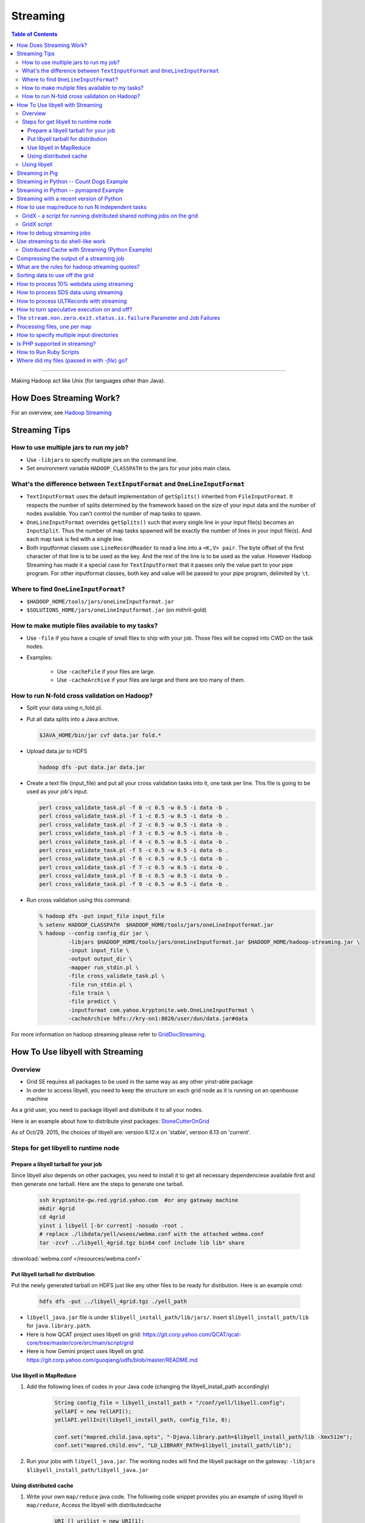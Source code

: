 *********
Streaming
*********

.. contents:: Table of Contents
  :local:
  :depth: 4

-----------

Making Hadoop act like Unix (for languages other than Java).

.. seealso:: Follow Apache Hadoop `streaming docs for r2\.10\.0 <https://hadoop.apache.org/docs/r2.10.0/hadoop-streaming/HadoopStreaming.html>`_

How Does Streaming Work?
========================

.. todo:: Find page HadoopStreaming

For an overview, see `Hadoop Streaming <https://archives.ouroath.com/twiki/twiki.corp.yahoo.com/view/Grid/HadoopStreaming>`_

Streaming Tips
==============


How to use multiple jars to run my job?
---------------------------------------


* Use ``-libjars`` to specify multiple jars on the command line.
* Set environment variable ``HADOOP_CLASSPATH`` to the jars for your jobs main class.


What's the difference between ``TextInputFormat`` and ``OneLineInputFormat``
----------------------------------------------------------------------------

* ``TextInputFormat`` uses the default implementation of ``getSplits()`` inherited from ``FileInputFormat``. It respects the number of splits determined by the framework based on the size of your input data and the number of nodes available. You can't control the number of map tasks to spawn.

* ``OneLineInputFormat`` overrides ``getSplits()`` such that every single line in your input file(s) becomes an ``InputSplit``. Thus the number of map tasks spawned will be exactly the number of lines in your input file(s). And each map task is fed with a single line.

* Both inputformat classes use ``LineRecordReader`` to read a line into a ``<K,V> pair``. The byte offset of the first character of that line is to be used as the key. And the rest of the line is to be used as the value. However Hadoop Streaming has made it a special case for ``TextInputFormat`` that it passes only the value part to your pipe program. For other inputformat classes, both key and value will be passed to your pipe program, delimited by ``\t``.

Where to find ``OneLineInputFormat``?
--------------------------------------

* ``$HADOOP_HOME/tools/jars/oneLineInputformat.jar``
* ``$SOLUTIONS_HOME/jars/oneLineInputformat.jar`` (on mithril-gold)


How to make mutiple files available to my tasks?
------------------------------------------------

* Use ``-file`` if you have a couple of small files to ship with your job. Those files will be copied into CWD on the task nodes.

* Examples:
    
   * Use ``-cacheFile`` if your files are large.
   * Use ``-cacheArchive`` if your files are large and there are too many of them.   

How to run N-fold cross validation on Hadoop?
---------------------------------------------

* Split your data using n_fold.pl.
* Put all data splits into a Java archive.
  
  .. code-block:: bash

    $JAVA_HOME/bin/jar cvf data.jar fold.*

* Upload data.jar to HDFS

  .. code-block:: bash
  
    hadoop dfs -put data.jar data.jar

* Create a text file (input_file) and put all your cross validation tasks into it, one task per line. This file is going to be used as your job's input.

  .. code-block:: bash
  
    perl cross_validate_task.pl -f 0 -c 0.5 -w 0.5 -i data -b .
    perl cross_validate_task.pl -f 1 -c 0.5 -w 0.5 -i data -b .
    perl cross_validate_task.pl -f 2 -c 0.5 -w 0.5 -i data -b .
    perl cross_validate_task.pl -f 3 -c 0.5 -w 0.5 -i data -b .
    perl cross_validate_task.pl -f 4 -c 0.5 -w 0.5 -i data -b .
    perl cross_validate_task.pl -f 5 -c 0.5 -w 0.5 -i data -b .
    perl cross_validate_task.pl -f 6 -c 0.5 -w 0.5 -i data -b .
    perl cross_validate_task.pl -f 7 -c 0.5 -w 0.5 -i data -b .
    perl cross_validate_task.pl -f 8 -c 0.5 -w 0.5 -i data -b .
    perl cross_validate_task.pl -f 9 -c 0.5 -w 0.5 -i data -b .

* Run cross validation using this command:

  .. code-block:: bash
  
     % hadoop dfs -put input_file input_file
     % setenv HADOOP_CLASSPATH  $HADOOP_HOME/tools/jars/oneLineInputformat.jar 
     % hadoop --config config_dir jar \
              -libjars $HADOOP_HOME/tools/jars/oneLineInputformat.jar $HADOOP_HOME/hadoop-streaming.jar \
              -input input_file \
              -output output_dir \
              -mapper run_stdin.pl \
              -file cross_validate_task.pl \
              -file run_stdin.pl \
              -file train \
              -file predict \
              -inputformat com.yahoo.kryptonite.web.OneLineInputFormat \
              -cacheArchive hdfs://kry-nn1:8020/user/dun/data.jar#data

For more information on hadoop streaming please refer to `GridDocStreaming <https://archives.ouroath.com/twiki/twiki.corp.yahoo.com/view/GridDocumentation/GridDocStreaming>`_.

.. todo:: Find page GridDocStreaming

How To Use libyell with Streaming
=================================

Overview
--------

* Grid SE requires all packages to be used in the same way as any other yinst-able package
* In order to access libyell, you need to keep the structure on each grid node as it is running on an openhouse machine

As a grid user, you need to package libyell and distribute it to all your nodes.

Here is an example about how to distribute yinst packages: `StoneCutterOnGrid <https://archives.ouroath.com/twiki/twiki.corp.yahoo.com/view/Apex/StoneCutterOnGrid.html/>`_

As of Oct/29. 2015, the choices of libyell are: version 6.12.x on 'stable', version 6.13 on 'current'.

.. todo:: move page StoneCutterOnGrid

Steps for get libyell to runtime node
-------------------------------------

Prepare a libyell tarball for your job
^^^^^^^^^^^^^^^^^^^^^^^^^^^^^^^^^^^^^^

Since libyell also depends on other packages, you need to install it to get all necessary dependenciese available first and then generate one tarball. Here are the steps to generate one tarball.


  .. code-block:: bash
  
    ssh kryptonite-gw.red.ygrid.yahoo.com  #or any gateway machine
    mkdir 4grid
    cd 4grid
    yinst i libyell [-br current] -nosudo -root .
    # replace ./libdata/yell/wseos/webma.conf with the attached webma.conf
    tar -zcvf ../libyell_4grid.tgz bin64 conf include lib lib* share 

:download:`webma.conf </resources/webma.conf>`


Put libyell tarball for distribution
^^^^^^^^^^^^^^^^^^^^^^^^^^^^^^^^^^^^

Put the newly generated tarball on HDFS just like any other files to be ready for distibution.
Here is an example cmd:

  .. code-block:: bash
  
    hdfs dfs -put ../libyell_4grid.tgz ./yell_path


* ``libyell_java.jar`` file is under ``$libyell_install_path/lib/jars/``. Insert ``$libyell_install_path/lib`` for ``java.library.path``.

* Here is how QCAT project uses libyell on grid: https://git.corp.yahoo.com/QCAT/qcat-core/tree/master/core/src/main/script/grid

* Here is how Gemini project uses libyell on grid: https://git.corp.yahoo.com/guoqiang/udfs/blob/master/README.md

Use libyell in MapReduce
^^^^^^^^^^^^^^^^^^^^^^^^

#. Add the following lines of codes in your Java code (changing the libyell_install_path accordingly)

    .. code-block:: java
    
        String config_file = libyell_install_path + "/conf/yell/libyell.config";
        yellAPI = new YellAPI();
        yellAPI.yellInit(libyell_install_path, config_file, 0);

        conf.set("mapred.child.java.opts", "-Djava.library.path=$libyell_install_path/lib -Xmx512m");
        conf.set("mapred.child.env", "LD_LIBRARY_PATH=$libyell_install_path/lib");

#. Run your jobs with ``libyell_java.jar``. The working nodes will find the libyell package on the gateway:
   ``-libjars $libyell_install_path/libyell_java.jar``

Using distributed cache
^^^^^^^^^^^^^^^^^^^^^^^^

#. Write your own ``map/reduce`` java code. The following code snippet provides you an example of using libyell in ``map/reduce``,
   Access the libyell with distributedcache

    .. code-block:: java
    
        URI [] urilist = new URI[1];
        try {
          //replacing the URI accordingly, if you are using other clusters
          urilist[0] = new URI ("hdfs://gateway_host_name/yell_path/libyell_4grid.tgz#yell");
        } catch ( Exception e ){
          throw new IOException(StringUtils.stringifyException(e));
        }
        DistributedCache.setCacheArchives(urilist, conf);
        DistributedCache.createSymlink(conf);
        conf.set("mapred.child.java.opts", "-Djava.library.path=./yell/lib -Xmx512m");
        conf.set("mapred.child.env", "LD_LIBRARY_PATH=./yell/lib");

        try {
          DistributedCache.addCacheArchive(new URI("./yell_path/libyell_4grid.tgz"), conf);
          DistributedCache.addFileToClassPath(new Path("./yell_path/lib/jars/libyell_java.jar"), conf);
        } catch (URISyntaxException e) {
          System.out.println(e);
        }

#. In your map/reduce, you can call the yellAPI in this way

    .. code-block:: java
    
        String pwd = System.getenv("PWD");
        String install_path = pwd + "/yell";  
        String config_file = install_path + "/conf/yell/libyell.config";
        try {
          YellAPI yellAPI = new YellAPI();
          yellAPI.yellInit(install_path, config_file, 0);
          YellLang yellLang = yellAPI.yellLangOpen("zh-hans");
          int v[] = yellAPI.yellGetVersion();
          System.out.println("version: " + v[0] + "." + v[1] + "." + v[2]);
        } catch (YellException ex) { 
          System.out.println(ex);
        }

#. Run your job Example:

  .. code-block:: bash
  
     hadoop jar your.jar [mainclass] \
          -libjars $yell_install_path/lib/jars/libyell_java.jar \
          -Dmapred.job.queue.name=queuename ...... [args]  
         

Using libyell
--------------

I packaged a version of libyell that contains ``libyell_xt`` data. ``/user/clementg/yell.zip``

The launching command looks something like this:

  .. code-block:: bash
  
     hadoop jar /grid/0/gs/hadoop/hadoop-0.20.1.3041192001/hadoop-streaming.jar \
          -Dmapred.reduce.tasks=0 -Dmapred.job.queue.name=unfunded \
          -cacheArchive "hdfs://axoniteblue-nn1.blue.ygrid.yahoo.com/user/clementg/yell.zip#yell" \
          -file "../mapperCleaner" -file "../libyell.config" \
          -input /tmp/clementg/referralsNa -output /tmp/clementg/referralsNaClean \
          -mapper mapperCleaner \
          -cmdenv LD_LIBRARY_PATH = ./yell/yell/lib64


Streaming in Pig
================

.. todo:: find stream link

Streaming is also available as Pig operator -- you can combine high-level relational notation with running existing C++ or Perl programs in a single Pig script.
In the Pig Latin Manual, see `Stream <https://archives.ouroath.com/twiki/twiki.corp.yahoo.com:8080/?url=http%3A%2F%2Fhadoop.apache.org%2Fpig%2Fdocs%2Fr0.2.0%2Fpiglatin.html%23STREAM&SIG=11qq394rh>`_ for more details.


Streaming in Python -- Count Dogs Example
=========================================

For those who have absolutely no experience with Hadoop and Map/Reduce ... try this example.

.. todo:: move content from https://archives.ouroath.com/twiki/twiki.corp.yahoo.com/view/Yst/VkMrCtDogs.html

.. _user_guide_faq_streaming_in_python_pymapred:

Streaming in Python -- pymapred Example
=======================================

There is a powerful convenience package that encapsulate interaction with ``Hadoop py`` wrapping it into Python.
A single python script runs both on the gateway and in map/reduce tasks.
On the gateway it generates the necessary Hadoop commands and launches map/reduce jobs.

On the cluster, it does the actual data processing. From the user perspective, the user does not need to know anything but Python and the general concepts of map/reduce computation.

pymapred also supports ``Join`` and ``Parameter Sweep``.

.. todo:: move content from twiki 

see `PymapredMapReduce <https://archives.ouroath.com/twiki/twiki.corp.yahoo.com/view/Main/PymapredMapReduce/>`_

Streaming with a recent version of Python
=========================================

.. todo:: move content of YResearch GridTools page from twiki 

The grid team currently only supports Python 2.4, which is quite old and lacks a number of useful modules (e.g., json, defaultdict, etc.). Adding two lines to any Hadoop Streaming or Pig job submission will use the distributed cache mechanism to make a local copy of this library to each mapper or reducer and modify paths accordingly:

  .. code-block:: bash
  
    -Dmapred.child.env=PATH=./gridtools/bin:'${PATH}',LD_LIBRARY_PATH=./gridtools/lib:./gridtools/lib64 \
    -cacheArchive /user/hofman/gridtools.tar.gz#gridtools \

More details are available on the `YResearch GridTools page <https://archives.ouroath.com/twiki/twiki.corp.yahoo.com/view/YResearch/GridTools.html>`_.


How to use map/reduce to run N independent tasks
================================================


GridX - a script for running distributed shared nothing jobs on the grid
-------------------------------------------------------------------------

GridX can be used to run jobs on a set of input files. You can give GridX a command and it will do command substitution to run a command on each of the inputs.


.. code-block:: bash
  
   ARGS:
     -p numParts      // number of jobs to run, each job can use  to identify its partition number, default=1
                      //    partitions are counted from 0 ... p-1

     -file filename   // upload a file to the processing node

     -cacheArchive hdfsfilename#dirname   // upload a file to the processing node via hdfs and unjar it in dirname

     -c command       // (REQUIRED) the command to run.  For example, -c 'echo "partition=$p"; hostname'
                      //    $p is mapped to the partition number
                      //    $pzz is mapped to the partition number with 2-digit zero padding, such as 03
                      //    $pzzz is mapped to the partition number with 3-digit zero padding, such as 003
                      //    $pzzzzz is mapped to the partition number with 5-digit zero padding, such as 00003

   EXAMPLE:  runs getq_orig.gawk on all 24 log files
            (00.log.gz ... 23.log.gz) for a day

   gridx -p 24 -file getq_orig.gawk -c 
      'hadoop dfs -get /data/jasonyz/ks_logs/2008/05/01/$pzz.log.gz .; gunzip $pzz.log.gz; gawk -f getq_orig.gawk .log > $pzz.out ; hadoop dfs -put $pzz.out /user/jasonyz'

.. note::
  - You must have already allocated nodes on the grid with a config dir named hodtmp.
  - be careful to use the 'single quotes' around your command so that the ``'$'`` sign is preserved by the shell and not interpreted if you use any of the macro ``$p`` macro expansions.
    

GridX script
------------

* see :download:`GridX script </resources/gridx.sh.txt>`
* see `Sweeper` class in :ref:`user_guide_faq_streaming_in_python_pymapred`


How to debug streaming jobs
===========================

* Hadoop 0.18 - use ``hadoop dfs -ls hod-logs`` (the logs are placed in your home directory).
* Hadoop 0.20 - use the web interface via the job/task tracker to view the logs

Use streaming to do shell-like work
===================================

A lot of times, we have simple input data that we just want to transform using common Unix tooks like ``awk``, ``grep``, ``sed``. Streaming lends itself well to this application, though you will likely want to iterate over a small sample while you work to get your command perfect. (You do this in the Unix shell too, don't you?)

*Examples:*

Here are some examples specific to working with the XML files from news.yahoo.com, but you can use the same techniques for many applications.

Distributed Cache with Streaming (Python Example)
-------------------------------------------------

  .. code-block:: bash

    yinst install ypython-2.7.0 -nosudo -root /grid/0/tmp/ypython stub/ycron-1.9.0
    cd /grid/0/tmp/ypython
    zip -r ypython-2.7.0 *
    hadoop dfs -put ypython-2.7.0.zip .
    hadoop dfs -ls ypython-2.7.0.zip 
      Found 1 items
      -rw-------   3 peeyushb users  227414492 2011-11-12 11:02 /user/peeyushb/ypython-2.7.0.zip
    cat mapper.py 
      #!./PYTHONROOT/bin/python2.7
      import sys
       
      #--- get all lines from stdin ---
      for line in sys.stdin:
          #--- remove leading and trailing whitespace---
          line = line.strip()
       
          #--- split the line into words ---
          words = line.split()
       
          #--- output tuples [word, 1] in tab-delimited format---
          for word in words: 
              print '%s\t%s' % (word, "1")

    cat reducer.py 
      #!./PYTHONROOT/bin/python2.7
      import sys
       
      # maps words to their counts
      word2count = {}
       
      # input comes from STDIN
      for line in sys.stdin:
          # remove leading and trailing whitespace
          line = line.strip()
       
          # parse the input we got from mapper.py
          word, count = line.split('\t', 1)
          # convert count (currently a string) to int
          try:
              count = int(count)
          except ValueError:
              continue
       
          try:
              word2count[word] = word2count[word]+count
          except:
              word2count[word] = count
       
      # write the tuples to stdout
      # Note: they are unsorted
      for word in word2count.keys():
          print '%s\t%s'% ( word, word2count[word] )


Streaming Command used:

  .. code-block:: bash

    hadoop jar /grid/0/gs/hadoop/current/hadoop-streaming.jar \
      -Dmapred.job.queue.name=grideng \
      -archives hdfs://axoniteblue-nn1.blue.ygrid.yahoo.com:8020/user/peeyushb/ypython-2.7.0.zip#PYTHONROOT \
      -cmdenv LD_LIBRARY?_PATH=PYTHONROOT/lib/ \
      -mapper mapper.py -reducer reducer.py \
      -input input.txt -output streamop \
      -file mapper.py -file reducer.py


.. _guide_faq_compressing_output_of_streaming_job:

Compressing the output of a streaming job
=========================================

**Q:** Is there a way to set the output format in hadoop streaming to be gzip similar to the way input compression is specified:
``-jobconf stream.recordreader.compression=gzip``

**Ans:**

  .. code-block:: bash

    -jobconf mapred.output.compress=true \
    -jobconf mapred.output.compression.type=gzip \
    -jobconf mapred.output.compression.codec=org.apache.hadoop.io.compress.GzipCodec



What are the rules for hadoop streaming quotes?
===============================================

This works:

  .. code-block:: bash

    -mapper "perl -ane 'print join(\"\n\", @F), \"\n\"'

Sorting data to use off the grid
=================================

.. todo:: find missing page `Lexical Partitioner`


Sometimes it is necessary to take data off the grid and occasionally you would like it to be sorted. The grid does a great job of partitioning data and sorting it efficiently within each partion, but to get the sorted data off, you need to merge the partitions.
``dfs -getmerge`` won't do it for you (it just concatenates the parts) and specifying that you want all output to go to a single reducer is just as bad as doing that final merge on a single machine.
The right way to do it is to use a `Lexical Partitioner <https://archives.ouroath.com/twiki/twiki.corp.yahoo.com/view/Grid/PartitioningInLexiconOrde>`_ as suggested in the original :cite:`2004:OSDI-MR`. Unfortunately, the only partitioners supplied in the streaming jar are the default HashPartitioner and ``KeyFieldBasedPartitioner``.

An easy way to speed up sorts, provided your keys are reasonably well-behaved, is to prefix each record with just a part of the key that you want to sort by.
For example, to sort alphabetically, you could use as a mapper:

  .. code-block:: bash

    awk -F '\t' '{ print substr($1, 0, 2) \"\t\" $0 }'


You then specify that you want to use ``KeyFieldBasedPartitioner`` to partition on just the single prefix field while sorting within the partition on the full key:

  .. code-block:: bash

    -partitioner org.apache.hadoop.mapred.lib.KeyFieldBasedPartitioner \
    -jobconf num.key.fields.for.partition=1 stream.num.map.output.key.fields=2. 

Your reducer can just be cat. Each reducer output file will be fully sorted and all the records with a given prefix will go to just a single file. Note that if you are sorting URLs, the ww partition may be rather large. If you are sorting UTF-8 strings with many non-ascii characters (e.g. Japanese), you may want to use a 3- or 6-byte prefix instead of 2 bytes as in the example above.

Now you need to put the files together off the grid. sort ``-m`` won't do because it doesn't utilize the knowledge you have about distinct keys being in different files, so it takes a very long time doing unnecessary comparisons.

You need to write a merge program of your own to merge the files off the grid. This program merges the files normally except that whenever it reads a new key from a file, it just slurps all the records with the same key from that file and sends them to the output. Experience sorting queries in a 6GB sample on 200 nodes is that each of 800 or so reducer files had just 1 to 4 partitions in it. Sorting on the grid took about 3 minutes instead of 30 minutes using a single reducer. The final merge was comparable in speed to using cat.

A sample merge loop in `C++` is:

  .. code-block:: c++

    void fast_merge(heap_of_files &heap , ostream *out)
    {
      source_t *top = heap.top();
      for ( top = heap.top(); ! top->eof(); top = heap.top() ) {
        char currkey[1024];
        strcpy(currkey, top->key);
        do {                    // slurp all the records with a given key
          (*out) << top->value << '\n';
          top->advance();
        } while (! top->eof() && strcmp(top->key, currkey) == 0);
        heap.topModified();    // force the next merge step
      }
    }

Similarly, to sort descending by frequency, where frequency is in the second field of a record, use a mapper such as:

  .. code-block:: bash

    awk -F '\t' '{ print 1000000000-$2 \"\t\" $0 }'

and change the sort criterion in the merge program to compare numerically.


How to process 10% webdata using streaming
==========================================

`tenPercentSample` webdata could be used with streaming by specifying input format as `SequenceFileAsTextInputFormat`. Since value class of the webdata is of Document class, we would also need to included the tenPercentSample jar via the ``-file`` option. So your streaming command would include 2 more options

  .. code-block:: bash

    –inputformat org.apache.hadoop.mapred.SequenceFileAsTextInputFormat \
    -file /usr/releng/tools/hadoop/kryptonite/examples/tenPercentSample/build/kryptonite-0.0.1-dev.jar

As an example, to cat the contents of `tenPercentSample`.

  .. code-block:: bash

    hod -m 50 -b 4 \
      -a 'stream -inputformat org.apache.hadoop.mapred.SequenceFileAsTextInputFormat \
      -input "/data/webdata/tenPercentSample/31Aug2007/part-00147" \
      -output /user/lohit/testOut -verbose \
      -mapper cat -reducer NONE \
      -file /usr/releng/tools/hadoop/kryptonite/examples/tenPercentSample/build/kryptonite-0.0.1-dev.jar'


How to process SDS data using streaming
=======================================

.. todo:: find missing page `How to process ULTRecords`

Please refer SDS processing using streaming for examples and usage.
Also refer to `How to process ULTRecords <https://archives.ouroath.com/twiki/twiki.corp.yahoo.com/view/Grid/UsingStreaming>`_ (below) for more generic options.


How to process ULTRecords with streaming
========================================

How to turn speculative execution on and off?
=============================================

Supply the following parameters on the command line.

  .. code-block:: bash

    -jobconf mapred.map.tasks.speculative.execution=true \
    -jobconf mapred.reduce.tasks.speculative.execution=true


The ``stream.non.zero.exit.status.is.failure`` Parameter and Job Failures
=========================================================================

In 0.18.0+, configuration parameter ``stream.non.zero.exit.status.is.failure`` is set to true as a default. So, the ``egrep/grep`` command used in the mapper, if not finding any matching records, would return non-zero return code, thus would fail the map task and hence the job. You can set this configuration parameter to false, if encounter such problem.

Processing files, one per map
=============================

An example of this was the problem of zipping file. Given a set of files, the user wanted to zip it up and wanted to do it across the hadoop cluster.
This could be achieved in few ways.

#. Using Hadoop Streaming and custom mapper script. Generate a file containing the full DFS path of the input files. Each map task would get one file name as input. Create a mapper script which, given a filename will get the file to local disk, gzips the file and puts it back in the desired output directory

#. Use the existing Hadoop Framework to achieve this Add these to your main function:

   .. code-block:: java

     OutputFormatBase.setCompressOutput(conf, true);
     OutputFormatBase.setOutputCompressorClass(conf,
          org.apache.hadoop.io.compress.GzipCodec.class);
     conf.setOutputFormat(NonSplitableTextInputFormat.class);
     conf.setNumReduceTasks(0);

#. Write your map function as show below

   .. code-block:: java
     
      public void map(WritableComparable key, Writable value, 
                      OutputCollector output, 
                      Reporter reporter) throws IOException {
        output.collect((Text)value, null);
      }

However, the output filename will not be the same as the original filename.

How to specify multiple input directories
=========================================

Multiple input directories can be specified using multiple `-input` option. E.g.

  .. code-block:: bash
    
    hadoop jar hadoop-streaming.jar \
      -input '/user/foo/dir1' -input '/user/foo/dir2' 

Is PHP supported in streaming?
==============================

PHP is not installed on the Grid machines.

To run yphp and all possible extension on Grid, you will have to install all things you'll need on your machine, inside a yroot, pack the content of all ``/home/y``, distribute it via Distributed Cache. Then, have a small wrapper that point extension directory as well as library path to the right location.

This is a capture of how I run `YInst:yphp_thoth <http://dist.corp.yahoo.com/by-package/yphp_thoth/>`_ on Grid.
First on your machine:

#. Create a yroot of RHEL 5.6 (since Grid today is running 5.x)
#. Install all the packages you need.
#. Exit the yroot and pack the content
   
    .. code-block:: bash
    
      cd /home/y/var/yroots/<your yroot name>/home/y;
      sudo rm -f *.tgz;
      sudo tar --exclude=var/yinst -zcvpf yphp-yroot.tgz .

  Then copy this `yphp-yroot.tgz` to Grid Gateway, then upload to HDFS (e.g. `/user/pgonzal/y/yphp-yroot.tgz`. In streaming, first you will have to distribute this tgz via Distributed Cache, e.g:

    .. code-block:: bash
    
      -archives "hdfs://nitroblue-nn1.blue.ygrid.yahoo.com:8020/user/pgonzal/y/yphp-yroot.tgz#y"


This will make the content available as `./y/` to the node where you task is launched (note you should change to `viewfs://` and remove the `:8020` part for Hadoop 0.23+). The final touch is your mapper/reducer should be run with a wrapper like this:

  .. code-block:: bash

    #!/bin/sh

    export ROOT=$PWD/y
    export LD_LIBRARY_PATH=$ROOT/lib

    $ROOT/bin/php \
        -d display_errors=stderr \
        -d open_basedir=/ \
        -d extension_dir=$ROOT/lib/php/20060613 \
        -d extension=yahoo_thoth.so \
        ./mapper.php

Change `20060613` to the correct extension directory based on your PHP version.

How to Run Ruby Scripts
=======================

These examples use JRuby instead of the C-Ruby. JRuby (http://jruby.org/) is an open-source pure-Java implementation of ruby. Since JRuby is written in Java, you can use Java to invoke JRuby's Java main class which will run with your Ruby scripts.


**Example 1**

#. Create a command line to invoke scripts.

  .. code-block:: bash

    export JRUBY="java -cp ./lib/jruby-complete.jar:.:${CLASSPATH} org.jruby.main"
    #or
    export JRUBY="java -jar ./lib/jruby-complete.jar "

#. Copy the jruby-complete.jar to your workspace.
#. Modify the configurations of your Hadoop Streaming scripts to include the `jruby-complete.jar` file:
   
  .. code-block:: bash

    hadoop  jar $HADOOP_HOME/hadoop-streaming.jar \
        -mapper "${JRUBY} tp_metrics_filters_mapper.rb" \
        -file ./lib/jruby-complete.jar

**Example 2**

Please replace the HDFS location, `/user/chiac`, with your own location.

#. Copy `jruby-complete.jar` to Hadoop HDFS. You only need to do this one.
   
   .. code-block:: bash

      sudo -u tp hadoop fs -mkdir /user/chiac/tools
      sudo -u tp hadoop fs -put jruby-complete.jar /user/chiac/tools/.
      sudo -u tp hadoop fs -chmod -R a+rx /user/chiac/tools

#. Use these statements in your script.

  .. note:: The following line is NOT a typo; `jruby-complete.jar` will be copied to the cwd instead!

  .. code-block:: bash

    export JRUBY="java -jar ./jruby-complete.jar "
    hadoop jar $HADOOP_HOME/hadoop-streaming.jar \
        -files "hdfs:///user/chiac/tools/jruby-complete.jar" \
        -mapper "${JRUBY} tp_metrics_serves_mapper.rb"

Where did my files (passed in with `-file`) go?
===============================================

You can conveniently pass files to your nodes by using the `-file` argument. These files will generally be placed in the current directory of you streaming job (or a symlink will).
However, some files are special-cased. If you pass a class file, jar file, or zip file, these will not be placed in the current directory, but will instead be placed in a subdirectory (`./classes`, `./lib`, and `./lib`, respectively). This seems to be undocumented, and there may be other files that are similarly special-cased.
